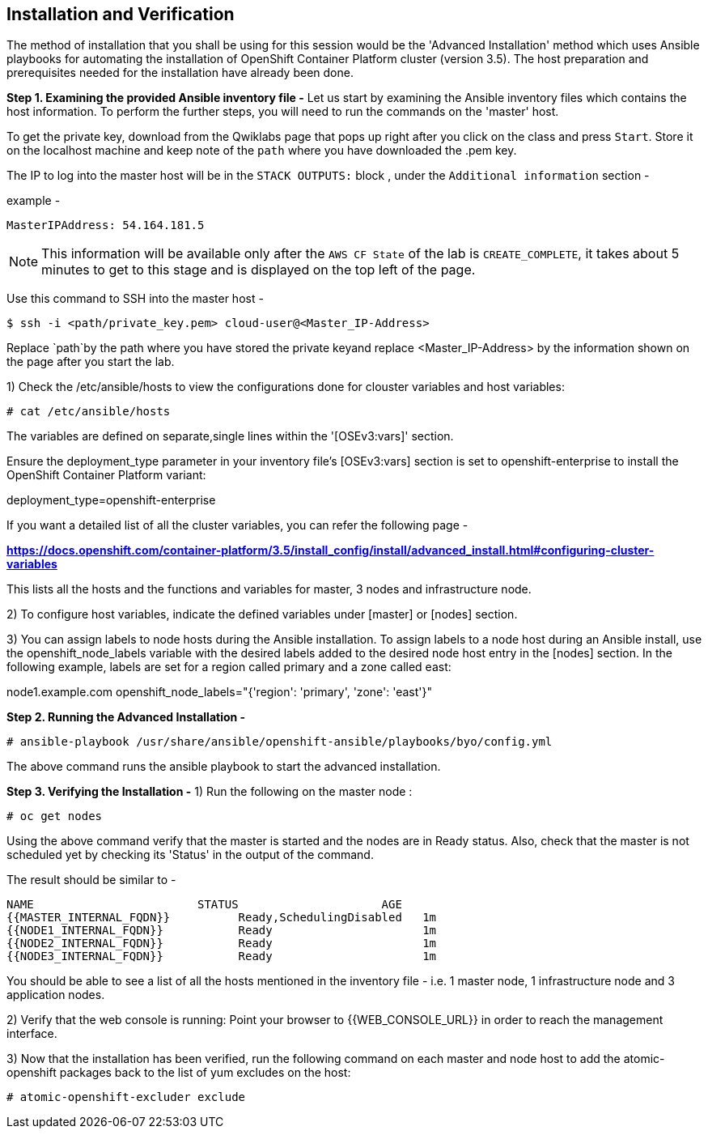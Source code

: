 ## Installation and Verification

The method of installation that you shall be using for this session would be the 'Advanced Installation' method which uses Ansible playbooks for automating the installation of OpenShift Container Platform cluster (version 3.5).
The host preparation and prerequisites needed for the installation have already been done.

*Step 1. Examining the provided Ansible inventory file -*
Let us start by examining the Ansible inventory files which contains the host information.
To perform the further steps, you will need to run the commands on the 'master' host.


To get the private key, download from the Qwiklabs page that pops up right after you click on the class and press `Start`. Store it on the localhost machine and keep note of the `path` where you have downloaded the .pem key.

The IP to log into the master host will be in the `STACK OUTPUTS:` block , under the `Additional information` section -

example -

`MasterIPAddress:  54.164.181.5`

NOTE: This information will be available only after the `AWS CF State` of the lab is `CREATE_COMPLETE`, it takes about 5 minutes to get to this stage and is displayed on the top left of the page.


Use this command to SSH into the master host -

[literal]
$ ssh -i <path/private_key.pem> cloud-user@<Master_IP-Address>

Replace `path`by the path where you have stored the private keyand replace <Master_IP-Address> by the information shown on the page after you start the lab.

1) Check the /etc/ansible/hosts to view the configurations done for clouster variables and host variables:

 # cat /etc/ansible/hosts

The variables are defined on separate,single lines within the '[OSEv3:vars]' section.

Ensure the deployment_type parameter in your inventory file’s [OSEv3:vars] section is set to openshift-enterprise to install the OpenShift Container Platform variant:

[literal]
[OSEv3:vars]
deployment_type=openshift-enterprise

If you want a detailed list of all the cluster variables, you can refer the following page -

*https://docs.openshift.com/container-platform/3.5/install_config/install/advanced_install.html#configuring-cluster-variables*

This lists all the hosts and the functions and variables for master, 3 nodes and infrastructure node.

2) To configure host variables, indicate the defined variables under [master] or [nodes] section.

3) You can assign labels to node hosts during the Ansible installation.
To assign labels to a node host during an Ansible install, use the openshift_node_labels variable with the desired labels added to the desired node host entry in the [nodes] section.
In the following example, labels are set for a region called primary and a zone called east:

[literal]
[nodes]
node1.example.com openshift_node_labels="{'region': 'primary', 'zone': 'east'}"


*Step 2. Running the Advanced Installation -*

 # ansible-playbook /usr/share/ansible/openshift-ansible/playbooks/byo/config.yml

The above command runs the ansible playbook to start the advanced installation.


*Step 3. Verifying the Installation -*
1) Run the following on the master node :

 # oc get nodes

Using the above command verify that the master is started and the nodes are in Ready status. Also, check that the master is not scheduled yet by checking its 'Status' in the output of the command.

The result should be similar to -

[literal]
NAME                        STATUS                     AGE
{{MASTER_INTERNAL_FQDN}}          Ready,SchedulingDisabled   1m
{{NODE1_INTERNAL_FQDN}}           Ready                      1m
{{NODE2_INTERNAL_FQDN}}           Ready                      1m
{{NODE3_INTERNAL_FQDN}}           Ready                      1m

You should be able to see a list of all the hosts mentioned in the inventory file - i.e. 1 master node, 1 infrastructure node and 3 application nodes.

2) Verify that the web console is running:
Point your browser to {{WEB_CONSOLE_URL}} in order to reach the management interface.

3) Now that the installation has been verified, run the following command on each master and node host to add the atomic-openshift packages back to the list of yum excludes on the host:

 # atomic-openshift-excluder exclude
